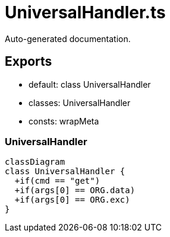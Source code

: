 = UniversalHandler.ts
:source_path: modules/uniform.ts/src/$core$/Library/Handlers/UniversalHandler.ts

Auto-generated documentation.

== Exports
- default: class UniversalHandler
- classes: UniversalHandler
- consts: wrapMeta

=== UniversalHandler
[mermaid]
....
classDiagram
class UniversalHandler {
  +if(cmd == "get")
  +if(args[0] == ORG.data)
  +if(args[0] == ORG.exc)
}
....
